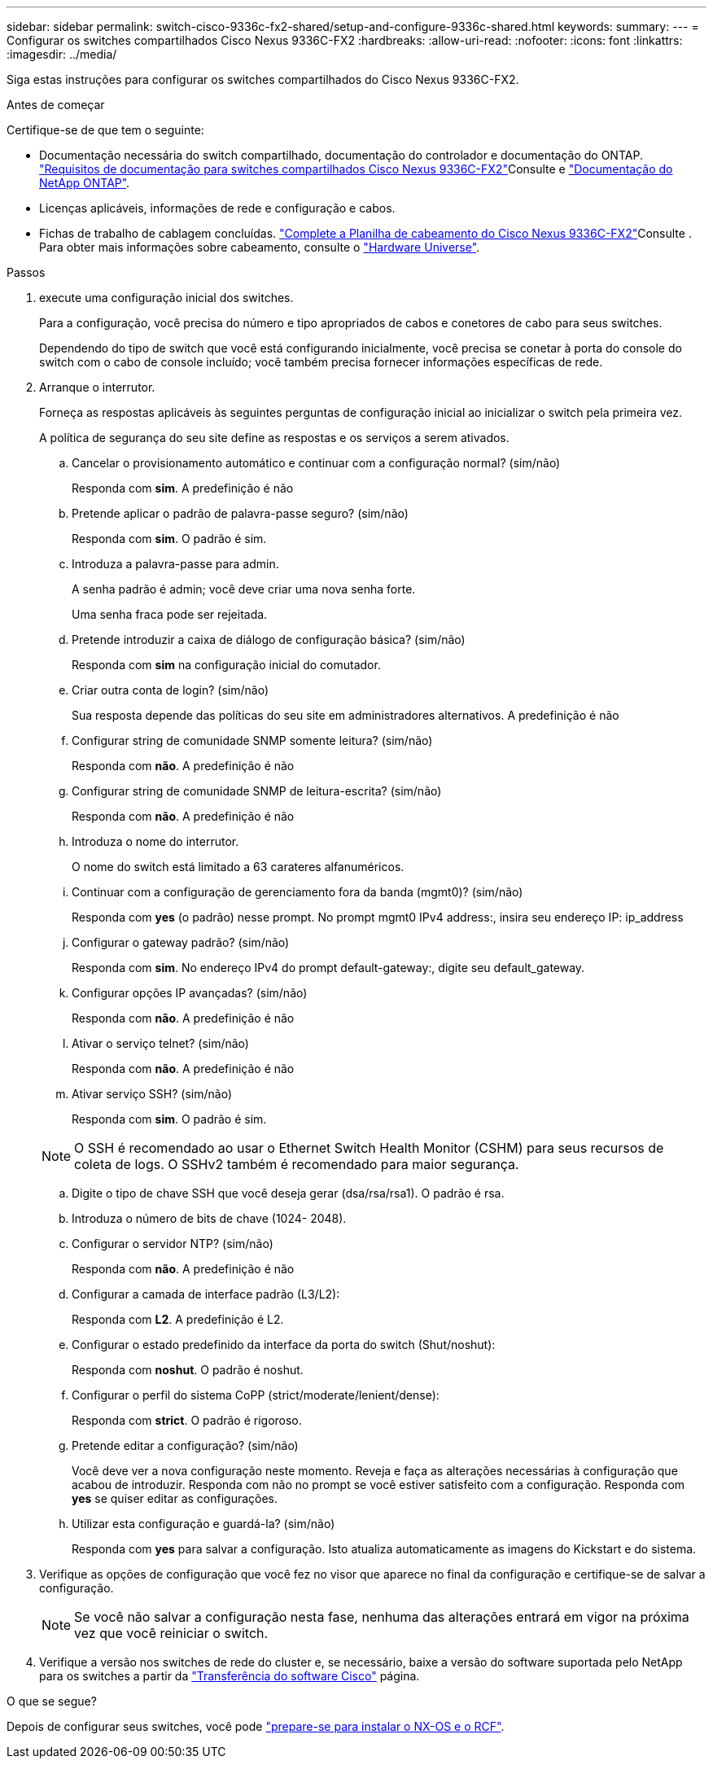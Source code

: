 ---
sidebar: sidebar 
permalink: switch-cisco-9336c-fx2-shared/setup-and-configure-9336c-shared.html 
keywords:  
summary:  
---
= Configurar os switches compartilhados Cisco Nexus 9336C-FX2
:hardbreaks:
:allow-uri-read: 
:nofooter: 
:icons: font
:linkattrs: 
:imagesdir: ../media/


[role="lead"]
Siga estas instruções para configurar os switches compartilhados do Cisco Nexus 9336C-FX2.

.Antes de começar
Certifique-se de que tem o seguinte:

* Documentação necessária do switch compartilhado, documentação do controlador e documentação do ONTAP. link:required-documentation-9336c-shared.html["Requisitos de documentação para switches compartilhados Cisco Nexus 9336C-FX2"]Consulte e https://docs.netapp.com/us-en/ontap/index.html["Documentação do NetApp ONTAP"^].
* Licenças aplicáveis, informações de rede e configuração e cabos.
* Fichas de trabalho de cablagem concluídas. link:cable-9336c-shared.html["Complete a Planilha de cabeamento do Cisco Nexus 9336C-FX2"]Consulte . Para obter mais informações sobre cabeamento, consulte o https://hwu.netapp.com["Hardware Universe"].


.Passos
. [[step3]]execute uma configuração inicial dos switches.
+
Para a configuração, você precisa do número e tipo apropriados de cabos e conetores de cabo para seus switches.

+
Dependendo do tipo de switch que você está configurando inicialmente, você precisa se conetar à porta do console do switch com o cabo de console incluído; você também precisa fornecer informações específicas de rede.

. Arranque o interrutor.
+
Forneça as respostas aplicáveis às seguintes perguntas de configuração inicial ao inicializar o switch pela primeira vez.

+
A política de segurança do seu site define as respostas e os serviços a serem ativados.

+
.. Cancelar o provisionamento automático e continuar com a configuração normal? (sim/não)
+
Responda com *sim*. A predefinição é não

.. Pretende aplicar o padrão de palavra-passe seguro? (sim/não)
+
Responda com *sim*. O padrão é sim.

.. Introduza a palavra-passe para admin.
+
A senha padrão é admin; você deve criar uma nova senha forte.

+
Uma senha fraca pode ser rejeitada.

.. Pretende introduzir a caixa de diálogo de configuração básica? (sim/não)
+
Responda com *sim* na configuração inicial do comutador.

.. Criar outra conta de login? (sim/não)
+
Sua resposta depende das políticas do seu site em administradores alternativos. A predefinição é não

.. Configurar string de comunidade SNMP somente leitura? (sim/não)
+
Responda com *não*. A predefinição é não

.. Configurar string de comunidade SNMP de leitura-escrita? (sim/não)
+
Responda com *não*. A predefinição é não

.. Introduza o nome do interrutor.
+
O nome do switch está limitado a 63 carateres alfanuméricos.

.. Continuar com a configuração de gerenciamento fora da banda (mgmt0)? (sim/não)
+
Responda com *yes* (o padrão) nesse prompt. No prompt mgmt0 IPv4 address:, insira seu endereço IP: ip_address

.. Configurar o gateway padrão? (sim/não)
+
Responda com *sim*. No endereço IPv4 do prompt default-gateway:, digite seu default_gateway.

.. Configurar opções IP avançadas? (sim/não)
+
Responda com *não*. A predefinição é não

.. Ativar o serviço telnet? (sim/não)
+
Responda com *não*. A predefinição é não

.. Ativar serviço SSH? (sim/não)
+
Responda com *sim*. O padrão é sim.

+

NOTE: O SSH é recomendado ao usar o Ethernet Switch Health Monitor (CSHM) para seus recursos de coleta de logs. O SSHv2 também é recomendado para maior segurança.

.. [[step14]]Digite o tipo de chave SSH que você deseja gerar (dsa/rsa/rsa1). O padrão é rsa.
.. Introduza o número de bits de chave (1024- 2048).
.. Configurar o servidor NTP? (sim/não)
+
Responda com *não*. A predefinição é não

.. Configurar a camada de interface padrão (L3/L2):
+
Responda com *L2*. A predefinição é L2.

.. Configurar o estado predefinido da interface da porta do switch (Shut/noshut):
+
Responda com *noshut*. O padrão é noshut.

.. Configurar o perfil do sistema CoPP (strict/moderate/lenient/dense):
+
Responda com *strict*. O padrão é rigoroso.

.. Pretende editar a configuração? (sim/não)
+
Você deve ver a nova configuração neste momento. Reveja e faça as alterações necessárias à configuração que acabou de introduzir. Responda com não no prompt se você estiver satisfeito com a configuração. Responda com *yes* se quiser editar as configurações.

.. Utilizar esta configuração e guardá-la? (sim/não)
+
Responda com *yes* para salvar a configuração. Isto atualiza automaticamente as imagens do Kickstart e do sistema.



. Verifique as opções de configuração que você fez no visor que aparece no final da configuração e certifique-se de salvar a configuração.
+

NOTE: Se você não salvar a configuração nesta fase, nenhuma das alterações entrará em vigor na próxima vez que você reiniciar o switch.

. Verifique a versão nos switches de rede do cluster e, se necessário, baixe a versão do software suportada pelo NetApp para os switches a partir da https://software.cisco.com/download/home["Transferência do software Cisco"^] página.


.O que se segue?
Depois de configurar seus switches, você pode link:prepare-nxos-rcf-9336c-shared.html["prepare-se para instalar o NX-OS e o RCF"].
